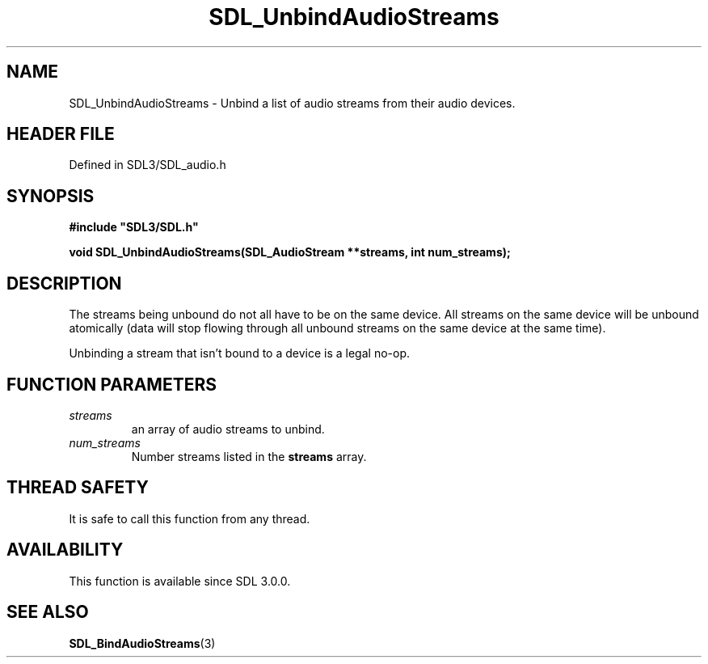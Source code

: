 .\" This manpage content is licensed under Creative Commons
.\"  Attribution 4.0 International (CC BY 4.0)
.\"   https://creativecommons.org/licenses/by/4.0/
.\" This manpage was generated from SDL's wiki page for SDL_UnbindAudioStreams:
.\"   https://wiki.libsdl.org/SDL_UnbindAudioStreams
.\" Generated with SDL/build-scripts/wikiheaders.pl
.\"  revision SDL-3.1.2-no-vcs
.\" Please report issues in this manpage's content at:
.\"   https://github.com/libsdl-org/sdlwiki/issues/new
.\" Please report issues in the generation of this manpage from the wiki at:
.\"   https://github.com/libsdl-org/SDL/issues/new?title=Misgenerated%20manpage%20for%20SDL_UnbindAudioStreams
.\" SDL can be found at https://libsdl.org/
.de URL
\$2 \(laURL: \$1 \(ra\$3
..
.if \n[.g] .mso www.tmac
.TH SDL_UnbindAudioStreams 3 "SDL 3.1.2" "Simple Directmedia Layer" "SDL3 FUNCTIONS"
.SH NAME
SDL_UnbindAudioStreams \- Unbind a list of audio streams from their audio devices\[char46]
.SH HEADER FILE
Defined in SDL3/SDL_audio\[char46]h

.SH SYNOPSIS
.nf
.B #include \(dqSDL3/SDL.h\(dq
.PP
.BI "void SDL_UnbindAudioStreams(SDL_AudioStream **streams, int num_streams);
.fi
.SH DESCRIPTION
The streams being unbound do not all have to be on the same device\[char46] All
streams on the same device will be unbound atomically (data will stop
flowing through all unbound streams on the same device at the same time)\[char46]

Unbinding a stream that isn't bound to a device is a legal no-op\[char46]

.SH FUNCTION PARAMETERS
.TP
.I streams
an array of audio streams to unbind\[char46]
.TP
.I num_streams
Number streams listed in the
.BR streams
array\[char46]
.SH THREAD SAFETY
It is safe to call this function from any thread\[char46]

.SH AVAILABILITY
This function is available since SDL 3\[char46]0\[char46]0\[char46]

.SH SEE ALSO
.BR SDL_BindAudioStreams (3)
